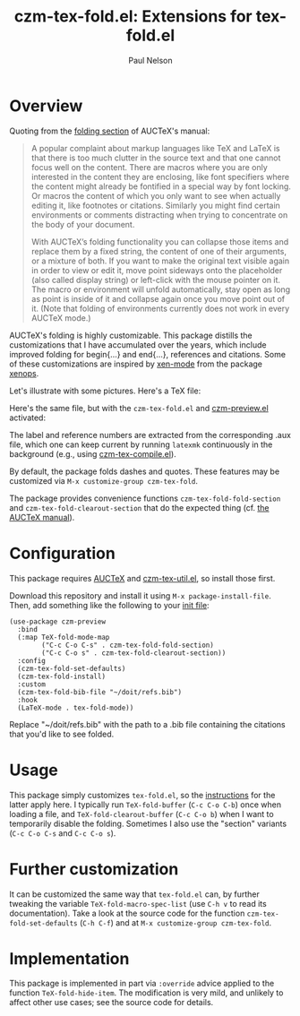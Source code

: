 #+title: czm-tex-fold.el: Extensions for tex-fold.el
#+author: Paul Nelson
#+STARTUP: inlineimages

* Overview
Quoting from the [[https://www.gnu.org/software/auctex/manual/auctex/Folding.html ][folding section]] of AUCTeX's manual:
#+begin_quote
A popular complaint about markup languages like TeX and LaTeX is that there is too much clutter in the source text and that one cannot focus well on the content. There are macros where you are only interested in the content they are enclosing, like font specifiers where the content might already be fontified in a special way by font locking. Or macros the content of which you only want to see when actually editing it, like footnotes or citations. Similarly you might find certain environments or comments distracting when trying to concentrate on the body of your document.

With AUCTeX’s folding functionality you can collapse those items and replace them by a fixed string, the content of one of their arguments, or a mixture of both. If you want to make the original text visible again in order to view or edit it, move point sideways onto the placeholder (also called display string) or left-click with the mouse pointer on it. The macro or environment will unfold automatically, stay open as long as point is inside of it and collapse again once you move point out of it. (Note that folding of environments currently does not work in every AUCTeX mode.)
#+end_quote

AUCTeX's folding is highly customizable.  This package distills the customizations that I have accumulated over the years, which include improved folding for begin{...} and end{...}, references and citations.  Some of these customizations are inspired by [[https://github.com/dandavison/xenops#35-xen-mode][xen-mode]] from the package [[https://github.com/dandavison/xenops][xenops]].

Let's illustrate with some pictures.  Here's a TeX file:

#+attr_html: :width 800px
#+attr_latex: :width 800px
[[./img/file.png]]

Here's the same file, but with the =czm-tex-fold.el= and [[https://github.com/ultronozm/czm-preview.el][czm-preview.el]] activated:

#+attr_html: :width 800px
#+attr_latex: :width 800px
[[./img/pretty-file.png]]

The label and reference numbers are extracted from the corresponding .aux file, which one can keep current by running =latexmk= continuously in the background (e.g., using [[https://github.com/ultronozm/czm-tex-compile.el][czm-tex-compile.el]]).

By default, the package folds dashes and quotes.  These features may be customized via =M-x customize-group czm-tex-fold=.

The package provides convenience functions =czm-tex-fold-fold-section= and =czm-tex-fold-clearout-section= that do the expected thing (cf. [[https://www.gnu.org/software/auctex/manual/auctex/Folding.html][the AUCTeX manual]]).

* Configuration
This package requires [[https://www.gnu.org/software/auctex/manual/auctex/Installation.html#Installation][AUCTeX]] and [[https://github.com/ultronozm/czm-tex-util.el][czm-tex-util.el]], so install those first.

Download this repository and install it using =M-x package-install-file=.  Then, add something like the following to your [[https://www.emacswiki.org/emacs/InitFile][init file]]:
#+begin_src elisp
(use-package czm-preview
  :bind
  (:map TeX-fold-mode-map
        ("C-c C-o C-s" . czm-tex-fold-fold-section)
        ("C-c C-o s" . czm-tex-fold-clearout-section))
  :config
  (czm-tex-fold-set-defaults)
  (czm-tex-fold-install)
  :custom
  (czm-tex-fold-bib-file "~/doit/refs.bib")
  :hook
  (LaTeX-mode . tex-fold-mode))
#+end_src
Replace "~/doit/refs.bib" with the path to a .bib file containing the citations that you'd like to see folded.

* Usage
This package simply customizes =tex-fold.el=, so the [[https://www.gnu.org/software/auctex/manual/auctex/Folding.html][instructions]] for the latter apply here.  I typically run =TeX-fold-buffer= (=C-c C-o C-b=) once when loading a file, and =TeX-fold-clearout-buffer= (=C-c C-o b=) when I want to temporarily disable the folding.  Sometimes I also use the "section" variants (=C-c C-o C-s= and =C-c C-o s=).

* Further customization
It can be customized the same way that =tex-fold.el= can, by further tweaking the variable  =TeX-fold-macro-spec-list= (use =C-h v= to read its documentation).  Take a look at the source code for the function =czm-tex-fold-set-defaults= (=C-h C-f=) and at =M-x customize-group czm-tex-fold=.

* Implementation
This package is implemented in part via =:override= advice applied to the function =TeX-fold-hide-item=.  The modification is very mild, and unlikely to affect other use cases; see the source code for details.
